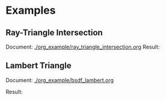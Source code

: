 


* Examples
** Ray-Triangle Intersection
Document: [[./org_example/ray_triangle_intersection.org]]
Result:

[[./example/triangle.png]]

** Lambert Triangle
Document: [[./org_example/bsdf_lambert.org]]

Result:

[[./example/triangle_lambert.png]]
